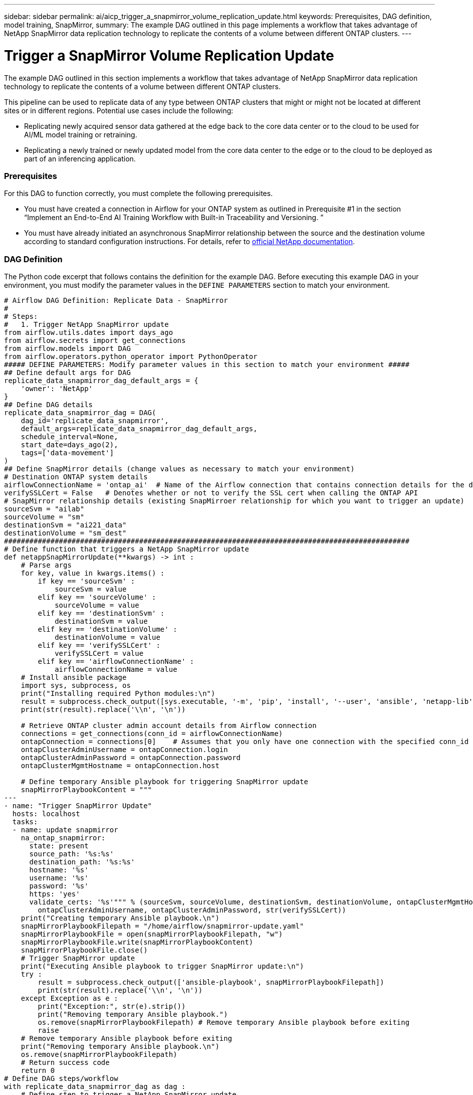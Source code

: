 ---
sidebar: sidebar
permalink: ai/aicp_trigger_a_snapmirror_volume_replication_update.html
keywords: Prerequisites, DAG definition, model training, SnapMirror,
summary: The example DAG outlined in this page implements a workflow that takes advantage of NetApp SnapMirror data replication technology to replicate the contents of a volume between different ONTAP clusters.
---

= Trigger a SnapMirror Volume Replication Update
:hardbreaks:
:nofooter:
:icons: font
:linkattrs:
:imagesdir: ./../media/

//
// This file was created with NDAC Version 2.0 (August 17, 2020)
//
// 2020-12-21 12:56:18.812582
//

[.lead]
The example DAG outlined in this section implements a workflow that takes advantage of NetApp SnapMirror data replication technology to replicate the contents of a volume between different ONTAP clusters.

This pipeline can be used to replicate data of any type between ONTAP clusters that might or might not be located at different sites or in different regions. Potential use cases include the following:

* Replicating newly acquired sensor data gathered at the edge back to the core data center or to the cloud to be used for AI/ML model training or retraining.
* Replicating a newly trained or newly updated model from the core data center to the edge or to the cloud to be deployed as part of an inferencing application.

=== Prerequisites

For this DAG to function correctly, you must complete the following prerequisites.

* You must have created a connection in Airflow for your ONTAP system as outlined in Prerequisite #1 in the section “Implement an End-to-End AI Training Workflow with Built-in Traceability and Versioning. ”
* You must have already initiated an asynchronous SnapMirror relationship between the source and the destination volume according to standard configuration instructions. For details, refer to http://docs.netapp.com/[official NetApp documentation^].

=== DAG Definition

The Python code excerpt that follows contains the definition for the example DAG. Before executing this example DAG in your environment, you must modify the parameter values in the `DEFINE PARAMETERS` section to match your environment.

....
# Airflow DAG Definition: Replicate Data - SnapMirror
#
# Steps:
#   1. Trigger NetApp SnapMirror update
from airflow.utils.dates import days_ago
from airflow.secrets import get_connections
from airflow.models import DAG
from airflow.operators.python_operator import PythonOperator
##### DEFINE PARAMETERS: Modify parameter values in this section to match your environment #####
## Define default args for DAG
replicate_data_snapmirror_dag_default_args = {
    'owner': 'NetApp'
}
## Define DAG details
replicate_data_snapmirror_dag = DAG(
    dag_id='replicate_data_snapmirror',
    default_args=replicate_data_snapmirror_dag_default_args,
    schedule_interval=None,
    start_date=days_ago(2),
    tags=['data-movement']
)
## Define SnapMirror details (change values as necessary to match your environment)
# Destination ONTAP system details
airflowConnectionName = 'ontap_ai'  # Name of the Airflow connection that contains connection details for the destination ONTAP system's cluster admin account
verifySSLCert = False   # Denotes whether or not to verify the SSL cert when calling the ONTAP API
# SnapMirror relationship details (existing SnapMirroer relationship for which you want to trigger an update)
sourceSvm = "ailab"
sourceVolume = "sm"
destinationSvm = "ai221_data"
destinationVolume = "sm_dest"
################################################################################################
# Define function that triggers a NetApp SnapMirror update
def netappSnapMirrorUpdate(**kwargs) -> int :
    # Parse args
    for key, value in kwargs.items() :
        if key == 'sourceSvm' :
            sourceSvm = value
        elif key == 'sourceVolume' :
            sourceVolume = value
        elif key == 'destinationSvm' :
            destinationSvm = value
        elif key == 'destinationVolume' :
            destinationVolume = value
        elif key == 'verifySSLCert' :
            verifySSLCert = value
        elif key == 'airflowConnectionName' :
            airflowConnectionName = value
    # Install ansible package
    import sys, subprocess, os
    print("Installing required Python modules:\n")
    result = subprocess.check_output([sys.executable, '-m', 'pip', 'install', '--user', 'ansible', 'netapp-lib'])
    print(str(result).replace('\\n', '\n'))

    # Retrieve ONTAP cluster admin account details from Airflow connection
    connections = get_connections(conn_id = airflowConnectionName)
    ontapConnection = connections[0]    # Assumes that you only have one connection with the specified conn_id configured in Airflow
    ontapClusterAdminUsername = ontapConnection.login
    ontapClusterAdminPassword = ontapConnection.password
    ontapClusterMgmtHostname = ontapConnection.host

    # Define temporary Ansible playbook for triggering SnapMirror update
    snapMirrorPlaybookContent = """
---
- name: "Trigger SnapMirror Update"
  hosts: localhost
  tasks:
  - name: update snapmirror
    na_ontap_snapmirror:
      state: present
      source_path: '%s:%s'
      destination_path: '%s:%s'
      hostname: '%s'
      username: '%s'
      password: '%s'
      https: 'yes'
      validate_certs: '%s'""" % (sourceSvm, sourceVolume, destinationSvm, destinationVolume, ontapClusterMgmtHostname,
        ontapClusterAdminUsername, ontapClusterAdminPassword, str(verifySSLCert))
    print("Creating temporary Ansible playbook.\n")
    snapMirrorPlaybookFilepath = "/home/airflow/snapmirror-update.yaml"
    snapMirrorPlaybookFile = open(snapMirrorPlaybookFilepath, "w")
    snapMirrorPlaybookFile.write(snapMirrorPlaybookContent)
    snapMirrorPlaybookFile.close()
    # Trigger SnapMirror update
    print("Executing Ansible playbook to trigger SnapMirror update:\n")
    try :
        result = subprocess.check_output(['ansible-playbook', snapMirrorPlaybookFilepath])
        print(str(result).replace('\\n', '\n'))
    except Exception as e :
        print("Exception:", str(e).strip())
        print("Removing temporary Ansible playbook.")
        os.remove(snapMirrorPlaybookFilepath) # Remove temporary Ansible playbook before exiting
        raise
    # Remove temporary Ansible playbook before exiting
    print("Removing temporary Ansible playbook.\n")
    os.remove(snapMirrorPlaybookFilepath)
    # Return success code
    return 0
# Define DAG steps/workflow
with replicate_data_snapmirror_dag as dag :
    # Define step to trigger a NetApp SnapMirror update
    trigger_snapmirror = PythonOperator(
        task_id='trigger-snapmirror',
        python_callable=netappSnapMirrorUpdate,
        op_kwargs={
            'airflowConnectionName': airflowConnectionName,
            'verifySSLCert': verifySSLCert,
            'sourceSvm': sourceSvm,
            'sourceVolume': sourceVolume,
            'destinationSvm': destinationSvm,
            'destinationVolume': destinationVolume
        },
        dag=dag
    )
....

link:aicp_trigger_a_cloud_sync_replication_update.html[Next: Trigger a Cloud Sync Replication Update]
